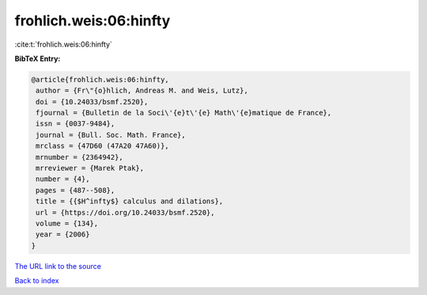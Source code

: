 frohlich.weis:06:hinfty
=======================

:cite:t:`frohlich.weis:06:hinfty`

**BibTeX Entry:**

.. code-block:: bibtex

   @article{frohlich.weis:06:hinfty,
    author = {Fr\"{o}hlich, Andreas M. and Weis, Lutz},
    doi = {10.24033/bsmf.2520},
    fjournal = {Bulletin de la Soci\'{e}t\'{e} Math\'{e}matique de France},
    issn = {0037-9484},
    journal = {Bull. Soc. Math. France},
    mrclass = {47D60 (47A20 47A60)},
    mrnumber = {2364942},
    mrreviewer = {Marek Ptak},
    number = {4},
    pages = {487--508},
    title = {{$H^infty$} calculus and dilations},
    url = {https://doi.org/10.24033/bsmf.2520},
    volume = {134},
    year = {2006}
   }

`The URL link to the source <ttps://doi.org/10.24033/bsmf.2520}>`__


`Back to index <../By-Cite-Keys.html>`__
